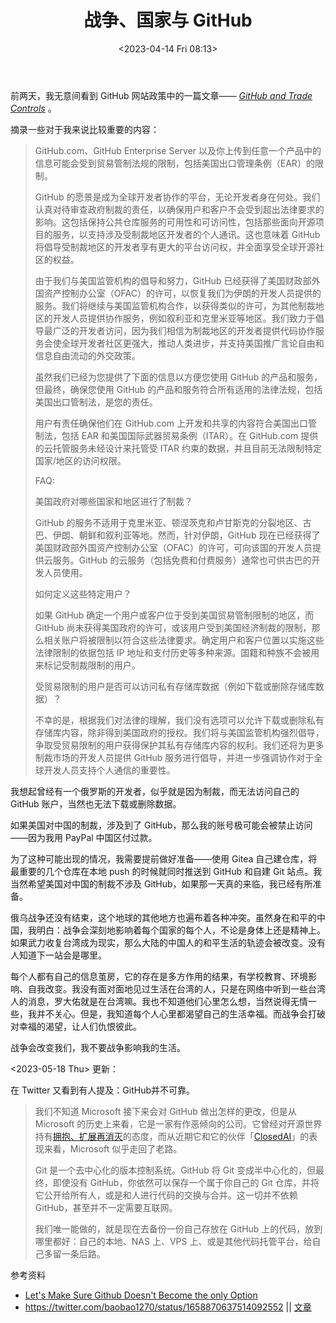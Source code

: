 #+TITLE: 战争、国家与 GitHub
#+DATE: <2023-04-14 Fri 08:13>
#+TAGS[]: 随笔

前两天，我无意间看到 GitHub 网站政策中的一篇文章—— /[[https://docs.github.com/en/site-policy/other-site-policies/github-and-trade-controls][GitHub and Trade Controls]]/ 。

摘录一些对于我来说比较重要的内容：

#+BEGIN_QUOTE
GitHub.com、GitHub Enterprise Server 以及你上传到任意一个产品中的信息可能会受到贸易管制法规的限制，包括美国出口管理条例（EAR）的限制。

GitHub 的愿景是成为全球开发者协作的平台，无论开发者身在何处。我们认真对待审查政府制裁的责任，以确保用户和客户不会受到超出法律要求的影响。这包括保持公共仓库服务的可用性和可访问性，包括那些面向开源项目的服务，以支持涉及受制裁地区开发者的个人通讯。这也意味着 GitHub 将倡导受制裁地区的开发者享有更大的平台访问权，并全面享受全球开源社区的权益。

由于我们与美国监管机构的倡导和努力，GitHub 已经获得了美国财政部外国资产控制办公室（OFAC）的许可，以恢复我们为伊朗的开发人员提供的服务。我们将继续与美国监管机构合作，以获得类似的许可，为其他制裁地区的开发人员提供协作服务，例如叙利亚和克里米亚等地区。我们致力于倡导最广泛的开发者访问，因为我们相信为制裁地区的开发者提供代码协作服务会使全球开发者社区更强大，推动人类进步，并支持美国推广言论自由和信息自由流动的外交政策。

虽然我们已经为您提供了下面的信息以方便您使用 GitHub 的产品和服务，但最终，确保您使用 GitHub 的产品和服务符合所有适用的法律法规，包括美国出口管制法，是您的责任。

用户有责任确保他们在 GitHub.com 上开发和共享的内容符合美国出口管制法，包括 EAR 和美国国际武器贸易条例（ITAR）。在 GitHub.com 提供的云托管服务未经设计来托管受 ITAR 约束的数据，并且目前无法限制特定国家/地区的访问权限。

FAQ:

美国政府对哪些国家和地区进行了制裁？

GitHub 的服务不适用于克里米亚、顿涅茨克和卢甘斯克的分裂地区、古巴、伊朗、朝鲜和叙利亚等地。然而，针对伊朗，GitHub 现在已经获得了美国财政部外国资产控制办公室（OFAC）的许可，可向该国的开发人员提供云服务。GitHub 的云服务（包括免费和付费服务）通常也可供古巴的开发人员使用。

如何定义这些特定用户？

如果 GitHub 确定一个用户或客户位于受到美国贸易管制限制的地区，而 GitHub 尚未获得美国政府的许可，或该用户受到美国经济制裁的限制，那么相关账户将被限制以符合这些法律要求。确定用户和客户位置以实施这些法律限制的依据包括 IP 地址和支付历史等多种来源。国籍和种族不会被用来标记受制裁限制的用户。

受贸易限制的用户是否可以访问私有存储库数据（例如下载或删除存储库数据）？

不幸的是，根据我们对法律的理解，我们没有选项可以允许下载或删除私有存储库内容，除非得到美国政府的授权。我们将与美国监管机构强烈倡导，争取受贸易限制的用户获得保护其私有存储库内容的权利。我们还将为更多制裁市场的开发人员提供 GitHub 服务进行倡导，并进一步强调协作对于全球开发人员支持个人通信的重要性。
#+END_QUOTE

我想起曾经有一个俄罗斯的开发者，似乎就是因为制裁，而无法访问自己的 GitHub 账户，当然也无法下载或删除数据。

如果美国对中国的制裁，涉及到了 GitHub，那么我的账号极可能会被禁止访问——因为我用 PayPal 中国区付过款。

为了这种可能出现的情况，我需要提前做好准备——使用 Gitea 自己建仓库，将最重要的几个仓库在本地 push 的时候就同时推送到 GitHub 和自建 Git 站点。我当然希望美国对中国的制裁不涉及 GitHub，如果那一天真的来临，我已经有所准备。

俄乌战争还没有结束，这个地球的其他地方也遍布着各种冲突。虽然身在和平的中国，我明白：战争会深刻地影响着每个国家的每个人，不论是身体上还是精神上。如果武力收复台湾成为现实，那么大陆的中国人的和平生活的轨迹会被改变。没有人知道下一站会是哪里。

每个人都有自己的信息茧房，它的存在是多方作用的结果，有学校教育、环境影响、自我改变。我没有面对面地见过生活在台湾的人，只是在网络中听到一些台湾人的消息，罗大佑就是在台湾嘛。我也不知道他们心里怎么想，当然说得无情一些，我并不关心。但是，我知道每个人心里都渴望自己的生活幸福。而战争会打破对幸福的渴望，让人们仇恨彼此。

战争会改变我们，我不要战争影响我的生活。

<2023-05-18 Thu> 更新：

在 Twitter 又看到有人提及：GitHub并不可靠。

#+BEGIN_QUOTE
我们不知道 Microsoft 接下来会对 GitHub 做出怎样的更改，但是从 Microsoft 的历史上来看，它是一家有作恶倾向的公司。它曾经对开源世界持有[[https://en.wikipedia.org/wiki/Embrace,_extend,_and_extinguish][拥抱、扩展再消灭]]的态度，而从近期它和它的伙伴「[[https://news.ycombinator.com/item?id=35163587][ClosedAI]]」的表现来看，Microsoft 似乎走回了老路。

Git 是一个去中心化的版本控制系统。GitHub 将 Git 变成半中心化的，但最终，即使没有 GitHub，你依然可以保存一个属于你自己的 Git 仓库，并将它公开给所有人，或是和人进行代码的交换与合并。这一切并不依赖 GitHub，甚至并不一定需要互联网。

我们唯一能做的，就是现在去备份一份自己存放在 GitHub 上的代码，放到哪里都好：自己的本地、NAS 上、VPS 上、或是其他代码托管平台，给自己多留一条后路。
#+END_QUOTE

参考资料

- [[https://blog.edwardloveall.com/lets-make-sure-github-doesnt-become-the-only-option][Let's Make Sure Github Doesn't Become the only Option]]
- https://twitter.com/baobao1270/status/1658870637514092552 || [[https://josephcz.xyz/log/talk-about-github/][文章]]
